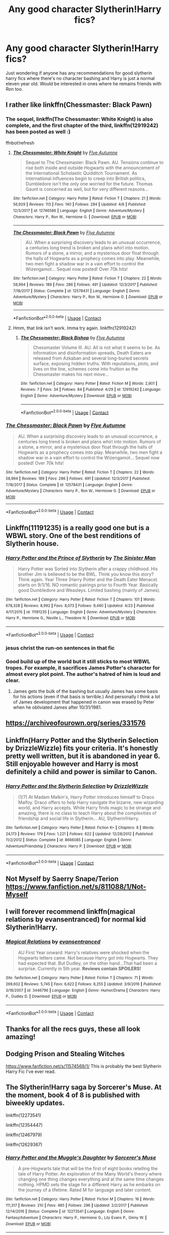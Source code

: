 #+TITLE: Any good character Slytherin!Harry fics?

* Any good character Slytherin!Harry fics?
:PROPERTIES:
:Author: lollystar888
:Score: 21
:DateUnix: 1525132014.0
:DateShort: 2018-May-01
:FlairText: Request
:END:
Just wondering if anyone has any recommendations for good slytherin harry fics where there's no character bashing and Harry is just a normal eleven year old. Would be interested in ones where he remains friends with Ron too.


** I rather like linkffn(Chessmaster: Black Pawn)
:PROPERTIES:
:Author: iambeeblack
:Score: 9
:DateUnix: 1525135889.0
:DateShort: 2018-May-01
:END:

*** The sequel, linkffn(The Chessmaster: White Knight) is also complete, and the first chapter of the third, linkffn(12919242) has been posted as well :)

ffnbot!refresh
:PROPERTIES:
:Author: Flye_Autumne
:Score: 4
:DateUnix: 1525188484.0
:DateShort: 2018-May-01
:END:

**** [[https://www.fanfiction.net/s/12746586/1/][*/The Chessmaster: White Knight/*]] by [[https://www.fanfiction.net/u/7834753/Flye-Autumne][/Flye Autumne/]]

#+begin_quote
  Sequel to The Chessmaster: Black Pawn. AU. Tensions continue to rise both inside and outside Hogwarts with the announcement of the International Scholastic Quidditch Tournament. As international influences begin to creep into British politics, Dumbledore isn't the only one worried for the future. Thomas Gaunt is concerned as well, but for very different reasons...
#+end_quote

^{/Site/:} ^{fanfiction.net} ^{*|*} ^{/Category/:} ^{Harry} ^{Potter} ^{*|*} ^{/Rated/:} ^{Fiction} ^{T} ^{*|*} ^{/Chapters/:} ^{21} ^{*|*} ^{/Words/:} ^{56,929} ^{*|*} ^{/Reviews/:} ^{113} ^{*|*} ^{/Favs/:} ^{140} ^{*|*} ^{/Follows/:} ^{284} ^{*|*} ^{/Updated/:} ^{4/6} ^{*|*} ^{/Published/:} ^{12/3/2017} ^{*|*} ^{/id/:} ^{12746586} ^{*|*} ^{/Language/:} ^{English} ^{*|*} ^{/Genre/:} ^{Adventure/Mystery} ^{*|*} ^{/Characters/:} ^{Harry} ^{P.,} ^{Ron} ^{W.,} ^{Hermione} ^{G.} ^{*|*} ^{/Download/:} ^{[[http://www.ff2ebook.com/old/ffn-bot/index.php?id=12746586&source=ff&filetype=epub][EPUB]]} ^{or} ^{[[http://www.ff2ebook.com/old/ffn-bot/index.php?id=12746586&source=ff&filetype=mobi][MOBI]]}

--------------

[[https://www.fanfiction.net/s/12578431/1/][*/The Chessmaster: Black Pawn/*]] by [[https://www.fanfiction.net/u/7834753/Flye-Autumne][/Flye Autumne/]]

#+begin_quote
  AU. When a surprising discovery leads to an unusual occurrence, a centuries long trend is broken and plans whirl into motion. Rumors of a stone, a mirror, and a mysterious door float through the halls of Hogwarts as a prophecy comes into play. Meanwhile, two men fight a shadow war in a vain effort to control the Wizengamot... Sequel now posted! Over 70k hits!
#+end_quote

^{/Site/:} ^{fanfiction.net} ^{*|*} ^{/Category/:} ^{Harry} ^{Potter} ^{*|*} ^{/Rated/:} ^{Fiction} ^{T} ^{*|*} ^{/Chapters/:} ^{22} ^{*|*} ^{/Words/:} ^{58,994} ^{*|*} ^{/Reviews/:} ^{189} ^{*|*} ^{/Favs/:} ^{286} ^{*|*} ^{/Follows/:} ^{491} ^{*|*} ^{/Updated/:} ^{12/3/2017} ^{*|*} ^{/Published/:} ^{7/18/2017} ^{*|*} ^{/Status/:} ^{Complete} ^{*|*} ^{/id/:} ^{12578431} ^{*|*} ^{/Language/:} ^{English} ^{*|*} ^{/Genre/:} ^{Adventure/Mystery} ^{*|*} ^{/Characters/:} ^{Harry} ^{P.,} ^{Ron} ^{W.,} ^{Hermione} ^{G.} ^{*|*} ^{/Download/:} ^{[[http://www.ff2ebook.com/old/ffn-bot/index.php?id=12578431&source=ff&filetype=epub][EPUB]]} ^{or} ^{[[http://www.ff2ebook.com/old/ffn-bot/index.php?id=12578431&source=ff&filetype=mobi][MOBI]]}

--------------

*FanfictionBot*^{2.0.0-beta} | [[https://github.com/tusing/reddit-ffn-bot/wiki/Usage][Usage]] | [[https://www.reddit.com/message/compose?to=tusing][Contact]]
:PROPERTIES:
:Author: FanfictionBot
:Score: 1
:DateUnix: 1525188506.0
:DateShort: 2018-May-01
:END:


**** Hmm, that link isn't work. Imma try again. linkffn(12919242)
:PROPERTIES:
:Author: Flye_Autumne
:Score: 1
:DateUnix: 1525209945.0
:DateShort: 2018-May-02
:END:

***** [[https://www.fanfiction.net/s/12919242/1/][*/The Chessmaster: Black Bishop/*]] by [[https://www.fanfiction.net/u/7834753/Flye-Autumne][/Flye Autumne/]]

#+begin_quote
  Chessmaster Volume III. AU. All is not what it seems to be. As information and disinformation spreads, Death Eaters are released from Azkaban and several long-buried secrets surface, exposing hidden truths. With reputations, plots, and lives on the line, schemes come into fruition as the Chessmaster makes his next move...
#+end_quote

^{/Site/:} ^{fanfiction.net} ^{*|*} ^{/Category/:} ^{Harry} ^{Potter} ^{*|*} ^{/Rated/:} ^{Fiction} ^{M} ^{*|*} ^{/Words/:} ^{2,901} ^{*|*} ^{/Reviews/:} ^{7} ^{*|*} ^{/Favs/:} ^{34} ^{*|*} ^{/Follows/:} ^{84} ^{*|*} ^{/Published/:} ^{4/29} ^{*|*} ^{/id/:} ^{12919242} ^{*|*} ^{/Language/:} ^{English} ^{*|*} ^{/Genre/:} ^{Adventure/Mystery} ^{*|*} ^{/Download/:} ^{[[http://www.ff2ebook.com/old/ffn-bot/index.php?id=12919242&source=ff&filetype=epub][EPUB]]} ^{or} ^{[[http://www.ff2ebook.com/old/ffn-bot/index.php?id=12919242&source=ff&filetype=mobi][MOBI]]}

--------------

*FanfictionBot*^{2.0.0-beta} | [[https://github.com/tusing/reddit-ffn-bot/wiki/Usage][Usage]] | [[https://www.reddit.com/message/compose?to=tusing][Contact]]
:PROPERTIES:
:Author: FanfictionBot
:Score: 1
:DateUnix: 1525209954.0
:DateShort: 2018-May-02
:END:


*** [[https://www.fanfiction.net/s/12578431/1/][*/The Chessmaster: Black Pawn/*]] by [[https://www.fanfiction.net/u/7834753/Flye-Autumne][/Flye Autumne/]]

#+begin_quote
  AU. When a surprising discovery leads to an unusual occurrence, a centuries long trend is broken and plans whirl into motion. Rumors of a stone, a mirror, and a mysterious door float through the halls of Hogwarts as a prophecy comes into play. Meanwhile, two men fight a shadow war in a vain effort to control the Wizengamot... Sequel now posted! Over 70k hits!
#+end_quote

^{/Site/:} ^{fanfiction.net} ^{*|*} ^{/Category/:} ^{Harry} ^{Potter} ^{*|*} ^{/Rated/:} ^{Fiction} ^{T} ^{*|*} ^{/Chapters/:} ^{22} ^{*|*} ^{/Words/:} ^{58,994} ^{*|*} ^{/Reviews/:} ^{189} ^{*|*} ^{/Favs/:} ^{286} ^{*|*} ^{/Follows/:} ^{491} ^{*|*} ^{/Updated/:} ^{12/3/2017} ^{*|*} ^{/Published/:} ^{7/18/2017} ^{*|*} ^{/Status/:} ^{Complete} ^{*|*} ^{/id/:} ^{12578431} ^{*|*} ^{/Language/:} ^{English} ^{*|*} ^{/Genre/:} ^{Adventure/Mystery} ^{*|*} ^{/Characters/:} ^{Harry} ^{P.,} ^{Ron} ^{W.,} ^{Hermione} ^{G.} ^{*|*} ^{/Download/:} ^{[[http://www.ff2ebook.com/old/ffn-bot/index.php?id=12578431&source=ff&filetype=epub][EPUB]]} ^{or} ^{[[http://www.ff2ebook.com/old/ffn-bot/index.php?id=12578431&source=ff&filetype=mobi][MOBI]]}

--------------

*FanfictionBot*^{2.0.0-beta} | [[https://github.com/tusing/reddit-ffn-bot/wiki/Usage][Usage]] | [[https://www.reddit.com/message/compose?to=tusing][Contact]]
:PROPERTIES:
:Author: FanfictionBot
:Score: 3
:DateUnix: 1525135897.0
:DateShort: 2018-May-01
:END:


** Linkffn(11191235) is a really good one but is a WBWL story. One of the best renditions of Slytherin house.
:PROPERTIES:
:Author: pandasponch
:Score: 6
:DateUnix: 1525157176.0
:DateShort: 2018-May-01
:END:

*** [[https://www.fanfiction.net/s/11191235/1/][*/Harry Potter and the Prince of Slytherin/*]] by [[https://www.fanfiction.net/u/4788805/The-Sinister-Man][/The Sinister Man/]]

#+begin_quote
  Harry Potter was Sorted into Slytherin after a crappy childhood. His brother Jim is believed to be the BWL. Think you know this story? Think again. Year Three (Harry Potter and the Death Eater Menace) starts on 9/1/16. NO romantic pairings prior to Fourth Year. Basically good Dumbledore and Weasleys. Limited bashing (mainly of James).
#+end_quote

^{/Site/:} ^{fanfiction.net} ^{*|*} ^{/Category/:} ^{Harry} ^{Potter} ^{*|*} ^{/Rated/:} ^{Fiction} ^{T} ^{*|*} ^{/Chapters/:} ^{101} ^{*|*} ^{/Words/:} ^{678,328} ^{*|*} ^{/Reviews/:} ^{8,992} ^{*|*} ^{/Favs/:} ^{8,073} ^{*|*} ^{/Follows/:} ^{9,460} ^{*|*} ^{/Updated/:} ^{4/23} ^{*|*} ^{/Published/:} ^{4/17/2015} ^{*|*} ^{/id/:} ^{11191235} ^{*|*} ^{/Language/:} ^{English} ^{*|*} ^{/Genre/:} ^{Adventure/Mystery} ^{*|*} ^{/Characters/:} ^{Harry} ^{P.,} ^{Hermione} ^{G.,} ^{Neville} ^{L.,} ^{Theodore} ^{N.} ^{*|*} ^{/Download/:} ^{[[http://www.ff2ebook.com/old/ffn-bot/index.php?id=11191235&source=ff&filetype=epub][EPUB]]} ^{or} ^{[[http://www.ff2ebook.com/old/ffn-bot/index.php?id=11191235&source=ff&filetype=mobi][MOBI]]}

--------------

*FanfictionBot*^{2.0.0-beta} | [[https://github.com/tusing/reddit-ffn-bot/wiki/Usage][Usage]] | [[https://www.reddit.com/message/compose?to=tusing][Contact]]
:PROPERTIES:
:Author: FanfictionBot
:Score: 2
:DateUnix: 1525157184.0
:DateShort: 2018-May-01
:END:


*** jesus christ the run-on sentences in that fic
:PROPERTIES:
:Score: 2
:DateUnix: 1525164383.0
:DateShort: 2018-May-01
:END:


*** Good build up of the world but it still sticks to most WBWL tropes. For example, it sacrifices James Potter's character for almost every plot point. The author's hatred of him is loud and clear.
:PROPERTIES:
:Author: abnormalopinion
:Score: 2
:DateUnix: 1525208668.0
:DateShort: 2018-May-02
:END:

**** James gets the bulk of the bashing but usually James has some basis for his actions (even if that basis is terrible.) And personally I think a lot of James development that happened in canon was erased by Peter when he obliviated James after 10/31/1981.
:PROPERTIES:
:Author: cretsben
:Score: 1
:DateUnix: 1525240640.0
:DateShort: 2018-May-02
:END:


** [[https://archiveofourown.org/series/331576]]
:PROPERTIES:
:Author: bluerandome
:Score: 5
:DateUnix: 1525138454.0
:DateShort: 2018-May-01
:END:


** Linkffn(Harry Potter and the Slytherin Selection by DrizzleWizzle) fits your criteria. It's honestly pretty well written, but it is abandoned in year 6. Still enjoyable however and Harry is most definitely a child and power is similar to Canon.
:PROPERTIES:
:Author: moomoogoat
:Score: 2
:DateUnix: 1525148674.0
:DateShort: 2018-May-01
:END:

*** [[https://www.fanfiction.net/s/8666085/1/][*/Harry Potter and the Slytherin Selection/*]] by [[https://www.fanfiction.net/u/2711324/DrizzleWizzle][/DrizzleWizzle/]]

#+begin_quote
  (1/7) At Madam Malkin's, Harry Potter introduces himself to Draco Malfoy. Draco offers to help Harry navigate the bizarre, new wizarding world, and Harry accepts. While Harry finds magic to be strange and amazing, there is no class to teach Harry about the complexities of friendship and social life in Slytherin... AU, Slytherin!Harry.
#+end_quote

^{/Site/:} ^{fanfiction.net} ^{*|*} ^{/Category/:} ^{Harry} ^{Potter} ^{*|*} ^{/Rated/:} ^{Fiction} ^{K+} ^{*|*} ^{/Chapters/:} ^{8} ^{*|*} ^{/Words/:} ^{24,173} ^{*|*} ^{/Reviews/:} ^{179} ^{*|*} ^{/Favs/:} ^{1,221} ^{*|*} ^{/Follows/:} ^{622} ^{*|*} ^{/Updated/:} ^{12/28/2012} ^{*|*} ^{/Published/:} ^{11/2/2012} ^{*|*} ^{/Status/:} ^{Complete} ^{*|*} ^{/id/:} ^{8666085} ^{*|*} ^{/Language/:} ^{English} ^{*|*} ^{/Genre/:} ^{Adventure/Friendship} ^{*|*} ^{/Characters/:} ^{Harry} ^{P.} ^{*|*} ^{/Download/:} ^{[[http://www.ff2ebook.com/old/ffn-bot/index.php?id=8666085&source=ff&filetype=epub][EPUB]]} ^{or} ^{[[http://www.ff2ebook.com/old/ffn-bot/index.php?id=8666085&source=ff&filetype=mobi][MOBI]]}

--------------

*FanfictionBot*^{2.0.0-beta} | [[https://github.com/tusing/reddit-ffn-bot/wiki/Usage][Usage]] | [[https://www.reddit.com/message/compose?to=tusing][Contact]]
:PROPERTIES:
:Author: FanfictionBot
:Score: 1
:DateUnix: 1525148687.0
:DateShort: 2018-May-01
:END:


** Not Myself by Saerry Snape/Terion [[https://www.fanfiction.net/s/811088/1/Not-Myself]]
:PROPERTIES:
:Author: Gethesmane
:Score: 2
:DateUnix: 1525202790.0
:DateShort: 2018-May-01
:END:


** I will forever recommend linkffn(magical relations by evansentranced) for normal kid Slytherin!Harry.
:PROPERTIES:
:Author: orangedarkchocolate
:Score: 2
:DateUnix: 1525278655.0
:DateShort: 2018-May-02
:END:

*** [[https://www.fanfiction.net/s/3446796/1/][*/Magical Relations/*]] by [[https://www.fanfiction.net/u/651163/evansentranced][/evansentranced/]]

#+begin_quote
  AU First Year onward: Harry's relatives were shocked when the Hogwarts letters came. Not because Harry got into Hogwarts. They had expected that. But Dudley, on the other hand...That had been a surprise. Currently in 5th year. *Reviews contain SPOILERS!*
#+end_quote

^{/Site/:} ^{fanfiction.net} ^{*|*} ^{/Category/:} ^{Harry} ^{Potter} ^{*|*} ^{/Rated/:} ^{Fiction} ^{T} ^{*|*} ^{/Chapters/:} ^{71} ^{*|*} ^{/Words/:} ^{269,602} ^{*|*} ^{/Reviews/:} ^{5,745} ^{*|*} ^{/Favs/:} ^{6,622} ^{*|*} ^{/Follows/:} ^{8,255} ^{*|*} ^{/Updated/:} ^{3/9/2016} ^{*|*} ^{/Published/:} ^{3/18/2007} ^{*|*} ^{/id/:} ^{3446796} ^{*|*} ^{/Language/:} ^{English} ^{*|*} ^{/Genre/:} ^{Humor/Drama} ^{*|*} ^{/Characters/:} ^{Harry} ^{P.,} ^{Dudley} ^{D.} ^{*|*} ^{/Download/:} ^{[[http://www.ff2ebook.com/old/ffn-bot/index.php?id=3446796&source=ff&filetype=epub][EPUB]]} ^{or} ^{[[http://www.ff2ebook.com/old/ffn-bot/index.php?id=3446796&source=ff&filetype=mobi][MOBI]]}

--------------

*FanfictionBot*^{2.0.0-beta} | [[https://github.com/tusing/reddit-ffn-bot/wiki/Usage][Usage]] | [[https://www.reddit.com/message/compose?to=tusing][Contact]]
:PROPERTIES:
:Author: FanfictionBot
:Score: 1
:DateUnix: 1525278672.0
:DateShort: 2018-May-02
:END:


** Thanks for all the recs guys, these all look amazing!
:PROPERTIES:
:Author: lollystar888
:Score: 2
:DateUnix: 1525280365.0
:DateShort: 2018-May-02
:END:


** Dodging Prison and Stealing Witches

[[https://www.fanfiction.net/s/11574569/1/]] This is probably the best Slytherin Harry Fic I've ever read.
:PROPERTIES:
:Author: AdamofSnakes
:Score: 2
:DateUnix: 1525149186.0
:DateShort: 2018-May-01
:END:


** The Slytherin!Harry saga by Sorcerer's Muse. At the moment, book 4 of 8 is published with biweekly updates.

linkffn(12273541)

linkffn(12354447)

linkffn(12467979)

linkffn(12629367)
:PROPERTIES:
:Author: Gellert99
:Score: 1
:DateUnix: 1525160370.0
:DateShort: 2018-May-01
:END:

*** [[https://www.fanfiction.net/s/12273541/1/][*/Harry Potter and the Muggle's Daughter/*]] by [[https://www.fanfiction.net/u/4363400/Sorcerer-s-Muse][/Sorcerer's Muse/]]

#+begin_quote
  A pre-Hogwarts tale that will be the first of eight books retelling the tale of Harry Potter. An exploration of the Many World's theory where changing one thing changes everything and at the same time changes nothing. HPMD sets the stage for a different Harry as he embarks on the journey of a lifetime. Rated M for language and later content.
#+end_quote

^{/Site/:} ^{fanfiction.net} ^{*|*} ^{/Category/:} ^{Harry} ^{Potter} ^{*|*} ^{/Rated/:} ^{Fiction} ^{M} ^{*|*} ^{/Chapters/:} ^{16} ^{*|*} ^{/Words/:} ^{111,317} ^{*|*} ^{/Reviews/:} ^{210} ^{*|*} ^{/Favs/:} ^{485} ^{*|*} ^{/Follows/:} ^{296} ^{*|*} ^{/Updated/:} ^{2/2/2017} ^{*|*} ^{/Published/:} ^{12/14/2016} ^{*|*} ^{/Status/:} ^{Complete} ^{*|*} ^{/id/:} ^{12273541} ^{*|*} ^{/Language/:} ^{English} ^{*|*} ^{/Genre/:} ^{Fantasy/Adventure} ^{*|*} ^{/Characters/:} ^{Harry} ^{P.,} ^{Hermione} ^{G.,} ^{Lily} ^{Evans} ^{P.,} ^{Ginny} ^{W.} ^{*|*} ^{/Download/:} ^{[[http://www.ff2ebook.com/old/ffn-bot/index.php?id=12273541&source=ff&filetype=epub][EPUB]]} ^{or} ^{[[http://www.ff2ebook.com/old/ffn-bot/index.php?id=12273541&source=ff&filetype=mobi][MOBI]]}

--------------

[[https://www.fanfiction.net/s/12354447/1/][*/Harry Potter and the Philosopher's Stone/*]] by [[https://www.fanfiction.net/u/4363400/Sorcerer-s-Muse][/Sorcerer's Muse/]]

#+begin_quote
  This is the first-year sequel to my story, Harry Potter and the Muggles' Daughter. Join Harry as he heads to Hogwarts School of Witchcraft and Wizardry. Find out what happens when a very different Harry doesn't meet the expectations of a harsh and callous world. Rated Mature for language and later content.
#+end_quote

^{/Site/:} ^{fanfiction.net} ^{*|*} ^{/Category/:} ^{Harry} ^{Potter} ^{*|*} ^{/Rated/:} ^{Fiction} ^{M} ^{*|*} ^{/Chapters/:} ^{22} ^{*|*} ^{/Words/:} ^{150,440} ^{*|*} ^{/Reviews/:} ^{271} ^{*|*} ^{/Favs/:} ^{364} ^{*|*} ^{/Follows/:} ^{368} ^{*|*} ^{/Updated/:} ^{4/22/2017} ^{*|*} ^{/Published/:} ^{2/6/2017} ^{*|*} ^{/Status/:} ^{Complete} ^{*|*} ^{/id/:} ^{12354447} ^{*|*} ^{/Language/:} ^{English} ^{*|*} ^{/Genre/:} ^{Adventure/Friendship} ^{*|*} ^{/Characters/:} ^{Harry} ^{P.,} ^{Hermione} ^{G.,} ^{Ginny} ^{W.,} ^{Luna} ^{L.} ^{*|*} ^{/Download/:} ^{[[http://www.ff2ebook.com/old/ffn-bot/index.php?id=12354447&source=ff&filetype=epub][EPUB]]} ^{or} ^{[[http://www.ff2ebook.com/old/ffn-bot/index.php?id=12354447&source=ff&filetype=mobi][MOBI]]}

--------------

[[https://www.fanfiction.net/s/12467979/1/][*/Harry Potter and the Chamber of Secrets/*]] by [[https://www.fanfiction.net/u/4363400/Sorcerer-s-Muse][/Sorcerer's Muse/]]

#+begin_quote
  Join my Slytherin Harry as he enters his second year at Hogwarts School of Witchcraft and Wizardry. The sequel to my version of Harry Potter and the Philosopher's Stone. Rated Mature for language and later content.
#+end_quote

^{/Site/:} ^{fanfiction.net} ^{*|*} ^{/Category/:} ^{Harry} ^{Potter} ^{*|*} ^{/Rated/:} ^{Fiction} ^{M} ^{*|*} ^{/Chapters/:} ^{17} ^{*|*} ^{/Words/:} ^{117,246} ^{*|*} ^{/Reviews/:} ^{219} ^{*|*} ^{/Favs/:} ^{242} ^{*|*} ^{/Follows/:} ^{310} ^{*|*} ^{/Updated/:} ^{8/19/2017} ^{*|*} ^{/Published/:} ^{4/29/2017} ^{*|*} ^{/Status/:} ^{Complete} ^{*|*} ^{/id/:} ^{12467979} ^{*|*} ^{/Language/:} ^{English} ^{*|*} ^{/Genre/:} ^{Adventure/Friendship} ^{*|*} ^{/Characters/:} ^{Harry} ^{P.,} ^{Hermione} ^{G.,} ^{Ginny} ^{W.,} ^{Luna} ^{L.} ^{*|*} ^{/Download/:} ^{[[http://www.ff2ebook.com/old/ffn-bot/index.php?id=12467979&source=ff&filetype=epub][EPUB]]} ^{or} ^{[[http://www.ff2ebook.com/old/ffn-bot/index.php?id=12467979&source=ff&filetype=mobi][MOBI]]}

--------------

[[https://www.fanfiction.net/s/12629367/1/][*/Harry Potter and the Blood Traitor's Daughter/*]] by [[https://www.fanfiction.net/u/4363400/Sorcerer-s-Muse][/Sorcerer's Muse/]]

#+begin_quote
  Year three of my Slytherin Harry. Read my stories Muggle's Daughter, Philosopher's Stone and Chamber of Secrets first or you won't know what's going on. Rated Mature for language and later content.
#+end_quote

^{/Site/:} ^{fanfiction.net} ^{*|*} ^{/Category/:} ^{Harry} ^{Potter} ^{*|*} ^{/Rated/:} ^{Fiction} ^{M} ^{*|*} ^{/Chapters/:} ^{19} ^{*|*} ^{/Words/:} ^{101,467} ^{*|*} ^{/Reviews/:} ^{207} ^{*|*} ^{/Favs/:} ^{202} ^{*|*} ^{/Follows/:} ^{337} ^{*|*} ^{/Updated/:} ^{4/20} ^{*|*} ^{/Published/:} ^{8/26/2017} ^{*|*} ^{/id/:} ^{12629367} ^{*|*} ^{/Language/:} ^{English} ^{*|*} ^{/Genre/:} ^{Adventure/Fantasy} ^{*|*} ^{/Characters/:} ^{Harry} ^{P.,} ^{Hermione} ^{G.,} ^{Ginny} ^{W.,} ^{Luna} ^{L.} ^{*|*} ^{/Download/:} ^{[[http://www.ff2ebook.com/old/ffn-bot/index.php?id=12629367&source=ff&filetype=epub][EPUB]]} ^{or} ^{[[http://www.ff2ebook.com/old/ffn-bot/index.php?id=12629367&source=ff&filetype=mobi][MOBI]]}

--------------

*FanfictionBot*^{2.0.0-beta} | [[https://github.com/tusing/reddit-ffn-bot/wiki/Usage][Usage]] | [[https://www.reddit.com/message/compose?to=tusing][Contact]]
:PROPERTIES:
:Author: FanfictionBot
:Score: 1
:DateUnix: 1525160412.0
:DateShort: 2018-May-01
:END:


** The Harveste Addams series

[[https://www.archiveofourown.org/series/51538]]
:PROPERTIES:
:Author: Termsndconditions
:Score: 1
:DateUnix: 1525176344.0
:DateShort: 2018-May-01
:END:


** linkffn(Malachite Gift)
:PROPERTIES:
:Author: gfe98
:Score: 1
:DateUnix: 1525188220.0
:DateShort: 2018-May-01
:END:

*** [[https://www.fanfiction.net/s/9628375/1/][*/Malachite Gift/*]] by [[https://www.fanfiction.net/u/4798684/Lazov][/Lazov/]]

#+begin_quote
  Hadrian Potter, the boy-who-was-orphaned.
#+end_quote

^{/Site/:} ^{fanfiction.net} ^{*|*} ^{/Category/:} ^{Harry} ^{Potter} ^{*|*} ^{/Rated/:} ^{Fiction} ^{M} ^{*|*} ^{/Chapters/:} ^{10} ^{*|*} ^{/Words/:} ^{48,353} ^{*|*} ^{/Reviews/:} ^{61} ^{*|*} ^{/Favs/:} ^{311} ^{*|*} ^{/Follows/:} ^{161} ^{*|*} ^{/Published/:} ^{8/24/2013} ^{*|*} ^{/Status/:} ^{Complete} ^{*|*} ^{/id/:} ^{9628375} ^{*|*} ^{/Language/:} ^{English} ^{*|*} ^{/Characters/:} ^{Harry} ^{P.} ^{*|*} ^{/Download/:} ^{[[http://www.ff2ebook.com/old/ffn-bot/index.php?id=9628375&source=ff&filetype=epub][EPUB]]} ^{or} ^{[[http://www.ff2ebook.com/old/ffn-bot/index.php?id=9628375&source=ff&filetype=mobi][MOBI]]}

--------------

*FanfictionBot*^{2.0.0-beta} | [[https://github.com/tusing/reddit-ffn-bot/wiki/Usage][Usage]] | [[https://www.reddit.com/message/compose?to=tusing][Contact]]
:PROPERTIES:
:Author: FanfictionBot
:Score: 1
:DateUnix: 1525188232.0
:DateShort: 2018-May-01
:END:


** Linkffn(the pureblood pretense). It's kind of a crossover with Alanna the Lionness, but no knowledge of that universe is required. Fem!Harry wants to be a potion master, and desperately wants to study under Snape. However, Hogwarts doesn't allow half-bloods to study there; so she and her cousin (Sirius' son) switch places.

It's long, detailed, and excellent and I wait with baited breath for the next installment.
:PROPERTIES:
:Author: Seeker0fTruth
:Score: 1
:DateUnix: 1525199943.0
:DateShort: 2018-May-01
:END:

*** [[https://www.fanfiction.net/s/7613196/1/][*/The Pureblood Pretense/*]] by [[https://www.fanfiction.net/u/3489773/murkybluematter][/murkybluematter/]]

#+begin_quote
  Harriett Potter dreams of going to Hogwarts, but in an AU where the school only accepts purebloods, the only way to reach her goal is to switch places with her pureblood cousin---the only problem? Her cousin is a boy. Alanna the Lioness take on HP.
#+end_quote

^{/Site/:} ^{fanfiction.net} ^{*|*} ^{/Category/:} ^{Harry} ^{Potter} ^{*|*} ^{/Rated/:} ^{Fiction} ^{T} ^{*|*} ^{/Chapters/:} ^{22} ^{*|*} ^{/Words/:} ^{229,389} ^{*|*} ^{/Reviews/:} ^{820} ^{*|*} ^{/Favs/:} ^{1,851} ^{*|*} ^{/Follows/:} ^{687} ^{*|*} ^{/Updated/:} ^{6/20/2012} ^{*|*} ^{/Published/:} ^{12/5/2011} ^{*|*} ^{/Status/:} ^{Complete} ^{*|*} ^{/id/:} ^{7613196} ^{*|*} ^{/Language/:} ^{English} ^{*|*} ^{/Genre/:} ^{Adventure/Friendship} ^{*|*} ^{/Characters/:} ^{Harry} ^{P.,} ^{Draco} ^{M.} ^{*|*} ^{/Download/:} ^{[[http://www.ff2ebook.com/old/ffn-bot/index.php?id=7613196&source=ff&filetype=epub][EPUB]]} ^{or} ^{[[http://www.ff2ebook.com/old/ffn-bot/index.php?id=7613196&source=ff&filetype=mobi][MOBI]]}

--------------

*FanfictionBot*^{2.0.0-beta} | [[https://github.com/tusing/reddit-ffn-bot/wiki/Usage][Usage]] | [[https://www.reddit.com/message/compose?to=tusing][Contact]]
:PROPERTIES:
:Author: FanfictionBot
:Score: 1
:DateUnix: 1525199974.0
:DateShort: 2018-May-01
:END:
